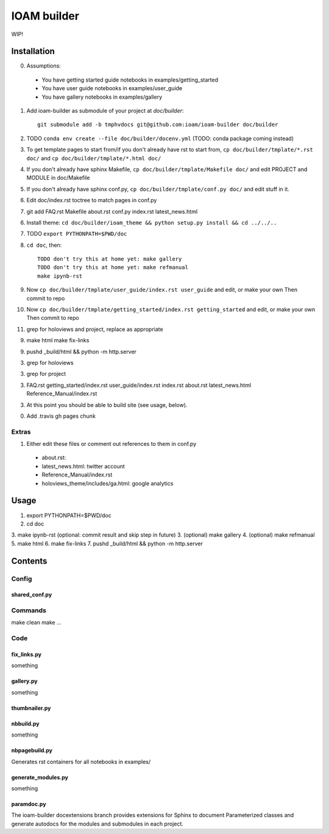 ============
IOAM builder
============

WIP!

Installation
============

0. Assumptions:

  * You have getting started guide notebooks in
    examples/getting_started
    
  * You have user guide notebooks in examples/user_guide
    
  * You have gallery notebooks in examples/gallery
  
1. Add ioam-builder as submodule of your project at `doc/builder`::

    git submodule add -b tmphvdocs git@github.com:ioam/ioam-builder doc/builder

2. TODO ``conda env create --file doc/builder/docenv.yml`` (TODO: conda package coming
   instead)

3. To get template pages to start from/if you don't already have rst to start from, ``cp doc/builder/tmplate/*.rst doc/`` and ``cp doc/builder/tmplate/*.html doc/``

4. If you don't already have sphinx Makefile, ``cp doc/builder/tmplate/Makefile doc/`` and edit PROJECT and MODULE in doc/Makefile

5. If you don't already have sphinx conf.py, ``cp doc/builder/tmplate/conf.py doc/`` and edit stuff in it.

6. Edit doc/index.rst toctree to match pages in conf.py

7. git add FAQ.rst Makefile about.rst conf.py index.rst latest_news.html
   
6. Install theme: ``cd doc/builder/ioam_theme && python setup.py install && cd ../../..``
   
7. TODO ``export PYTHONPATH=$PWD/doc``

8. ``cd doc``, then::

    TODO don't try this at home yet: make gallery
    TODO don't try this at home yet: make refmanual
    make ipynb-rst

9. Now ``cp doc/builder/tmplate/user_guide/index.rst user_guide`` and edit, or make your own
   Then commit to repo

10. Now ``cp doc/builder/tmplate/getting_started/index.rst getting_started`` and edit, or make your own
    Then commit to repo

11. grep for holoviews and project, replace as appropriate

9.    
    make html
    make fix-links

9. pushd _build/html && python -m http.server

3. grep for holoviews

3. grep for project
   
3. FAQ.rst
   getting_started/index.rst
   user_guide/index.rst
   index.rst
   about.rst
   latest_news.html
   Reference_Manual/index.rst

   
3. At this point you should be able to build site (see usage, below).

0. Add .travis gh pages chunk
   

Extras
------
   
1. Either edit these files or comment out references to them in conf.py

  * about.rst: 
  * latest_news.html: twitter account
  * Reference_Manual/index.rst
  * holoviews_theme/includes/ga.html: google analytics


Usage
=====

1. export PYTHONPATH=$PWD/doc
2. cd doc
3. make ipynb-rst (optional: commit result and skip step in future)
3. (optional) make gallery
4. (optional) make refmanual
5. make html
6. make fix-links
7. pushd _build/html && python -m http.server


Contents
========

Config
------

shared_conf.py
______________


Commands
--------

make clean
make ...


Code
----

fix_links.py
____________

something


gallery.py
__________

something


thumbnailer.py
______________


nbbuild.py
__________

something

nbpagebuild.py
______________

Generates rst containers for all notebooks in examples/


generate_modules.py
___________________

something


paramdoc.py
___________

The ioam-builder docextensions branch provides extensions for Sphinx
to document Parameterized classes and generate autodocs for the
modules and submodules in each project.
